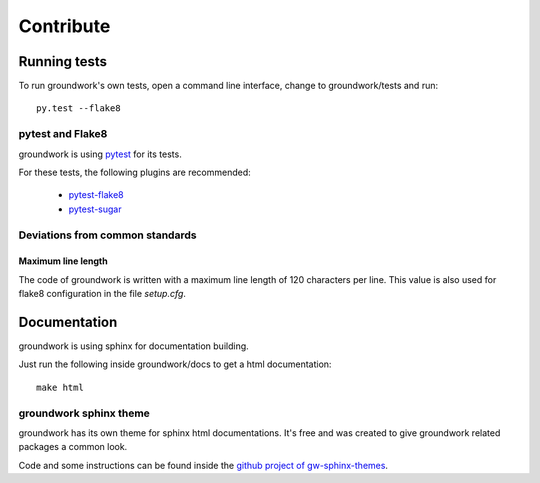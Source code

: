 Contribute
**********

Running tests
=============

To run groundwork's own tests, open a command line interface, change to groundwork/tests and run::

    py.test --flake8


pytest and Flake8
-----------------
groundwork is using `pytest <http://docs.pytest.org/en/latest/>`_ for its tests.

For these tests, the following plugins are recommended:

 * `pytest-flake8 <https://pypi.python.org/pypi/flake8/1.6.1>`_
 * `pytest-sugar <https://pypi.python.org/pypi/pytest-sugar>`_

Deviations from common standards
--------------------------------

Maximum line length
^^^^^^^^^^^^^^^^^^^
The code of groundwork is written with a maximum line length of 120 characters per line.
This value is also used for flake8 configuration in the file *setup.cfg*.


Documentation
=============

groundwork is using sphinx for documentation building.

Just run the following inside groundwork/docs to get a html documentation::

    make html

groundwork sphinx theme
-----------------------

groundwork has its own theme for sphinx html documentations. It's free and was created to give
groundwork related packages a common look.

Code and some instructions can be found inside the `github project of gw-sphinx-themes <https://github
.com/useblocks/gw-sphinx-themes>`_.





